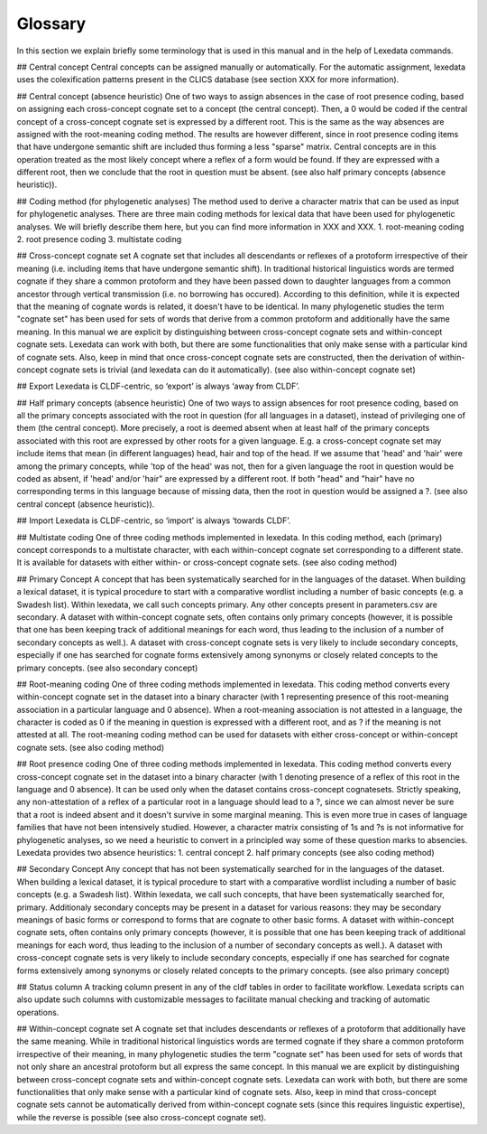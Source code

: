 Glossary
~~~~~~~~

In this section we explain briefly some terminology that is used in this manual and in the help of Lexedata commands.

## Central concept
Central concepts can be assigned manually or automatically. For the automatic assignment, lexedata uses the colexification patterns present in the CLICS database (see section XXX for more information). 

## Central concept (absence heuristic)
One of two ways to assign absences in the case of root presence coding, based on assigning each cross-concept cognate set to a concept (the central concept). Then, a 0 would be coded if the central concept of a cross-concept cognate set is expressed by a different root. This is the same as the way absences are assigned with the root-meaning coding method. The results are however different, since in root presence coding items that have undergone semantic shift are included thus forming a less "sparse" matrix. Central concepts are in this operation treated as the most likely concept where a reflex of a form would be found. If they are expressed with a different root, then we conclude that the root in question must be absent. (see also half primary concepts (absence heuristic)).

## Coding method (for phylogenetic analyses)
The method used to derive a character matrix that can be used as input for phylogenetic analyses.
There are three main coding methods for lexical data that have been used for phylogenetic analyses. We will briefly describe them here, but you can find more information in XXX and XXX. 
1. root-meaning coding
2. root presence coding
3. multistate coding

## Cross-concept cognate set
A cognate set that includes all descendants or reflexes of a protoform irrespective of their meaning (i.e. including items that have undergone semantic shift). In traditional historical linguistics words are termed cognate if they share a common protoform and they have been passed down to daughter languages from a common ancestor through vertical transmission (i.e. no borrowing has occured). According to this definition, while it is expected that the meaning of cognate words is related, it doesn't have to be identical. In many phylogenetic studies the term "cognate set" has been used for sets of words that derive from a common protoform and additionally have the same meaning. In this manual we are explicit by distinguishing between cross-concept cognate sets and within-concept cognate sets. Lexedata can work with both, but there are some functionalities that only make sense with a particular kind of cognate sets. Also, keep in mind that once cross-concept cognate sets are constructed, then the derivation of within-concept cognate sets is trivial (and lexedata can do it automatically). (see also within-concept cognate set)

## Export
Lexedata is CLDF-centric, so ‘export’ is always ‘away from CLDF’.

## Half primary concepts (absence heuristic)
One of two ways to assign absences for root presence coding, based on all the primary concepts associated with the root in question (for all languages in a dataset), instead of privileging one of them (the central concept). More precisely, a root is deemed absent when at least half of the primary concepts associated with this root are expressed by other roots for a given language. E.g. a cross-concept cognate set may include items that mean (in different languages) head, hair and top of the head. If we assume that 'head' and 'hair' were among the primary concepts, while 'top of the head' was not, then for a given language the root in question would be coded as absent, if 'head' and/or 'hair" are expressed by a different root. If both "head" and "hair" have no corresponding terms in this language because of missing data, then the root in question would be assigned a ?. (see also central concept (absence heuristic)). 

## Import
Lexedata is CLDF-centric, so ‘import’ is always ‘towards CLDF’.

## Multistate coding
One of three coding methods implemented in lexedata. In this coding method, each (primary) concept corresponds to a multistate character, with each within-concept cognate set corresponding to a different state. It is available for datasets with either within- or cross-concept cognate sets. (see also coding method)

## Primary Concept
A concept that has been systematically searched for in the languages of the dataset. When building a lexical dataset, it is typical procedure to start with a comparative wordlist including a number of basic concepts (e.g. a Swadesh list). Within lexedata, we call such concepts primary. Any other concepts present in parameters.csv are secondary. A dataset with within-concept cognate sets, often contains only primary concepts (however, it is possible that one has been keeping track of additional meanings for each word, thus leading to the inclusion of a number of secondary concepts as well.). A dataset with cross-concept cognate sets is very likely to include secondary concepts, especially if one has searched for cognate forms extensively among synonyms or closely related concepts to the primary concepts. (see also secondary concept)

## Root-meaning coding
One of three coding methods implemented in lexedata. This coding method converts every within-concept cognate set in the dataset into a binary character (with 1 representing presence of this root-meaning association in a particular language and 0 absence). When a root-meaning association is not attested in a language, the character is coded as 0 if the meaning in question is expressed with a different root, and as ? if the meaning is not attested at all. The root-meaning coding method can be used for datasets with either cross-concept or within-concept cognate sets. (see also coding method)

## Root presence coding
One of three coding methods implemented in lexedata. This coding method converts every cross-concept cognate set in the dataset into a binary character (with 1 denoting presence of a reflex of this root in the language and 0 absence). It can be used only when the dataset contains cross-concept cognatesets. Strictly speaking, any non-attestation of a reflex of a particular root in a language should lead to a ?, since we can almost never be sure that a root is indeed absent and it doesn't survive in some marginal meaning. This is even more true in cases of language families that have not been intensively studied. However, a character matrix consisting of 1s and ?s is not informative for phylogenetic analyses, so we need a heuristic to convert in a principled way some of these question marks to absencies. Lexedata provides two absence heuristics:
1. central concept
2. half primary concepts
(see also coding method)

## Secondary Concept
Any concept that has not been systematically searched for in the languages of the dataset. When building a lexical dataset, it is typical procedure to start with a comparative wordlist including a number of basic concepts (e.g. a Swadesh list). Within lexedata, we call such concepts, that have been systematically searched for, primary. Additionaly secondary concepts may be present in a dataset for various reasons: they may be secondary meanings of basic forms or correspond to forms that are cognate to other basic forms. A dataset with within-concept cognate sets, often contains only primary concepts (however, it is possible that one has been keeping track of additional meanings for each word, thus leading to the inclusion of a number of secondary concepts as well.). A dataset with cross-concept cognate sets is very likely to include secondary concepts, especially if one has searched for cognate forms extensively among synonyms or closely related concepts to the primary concepts. (see also primary concept)

##  Status column
A tracking column present in any of the cldf tables in order to facilitate workflow. Lexedata scripts can also update such columns with customizable messages to facilitate manual checking and tracking of automatic operations.

## Within-concept cognate set
A cognate set that includes descendants or reflexes of a protoform that additionally have the same meaning. While in traditional historical linguistics words are termed cognate if they share a common protoform irrespective of their meaning, in many phylogenetic studies the term "cognate set" has been used for sets of words that not only share an ancestral protoform but all express the same concept. In this manual we are explicit by distinguishing between cross-concept cognate sets and within-concept cognate sets. Lexedata can work with both, but there are some functionalities that only make sense with a particular kind of cognate sets. Also, keep in mind that cross-concept cognate sets cannot be automatically derived from within-concept cognate sets (since this requires linguistic expertise), while the reverse is possible (see also cross-concept cognate set). 
